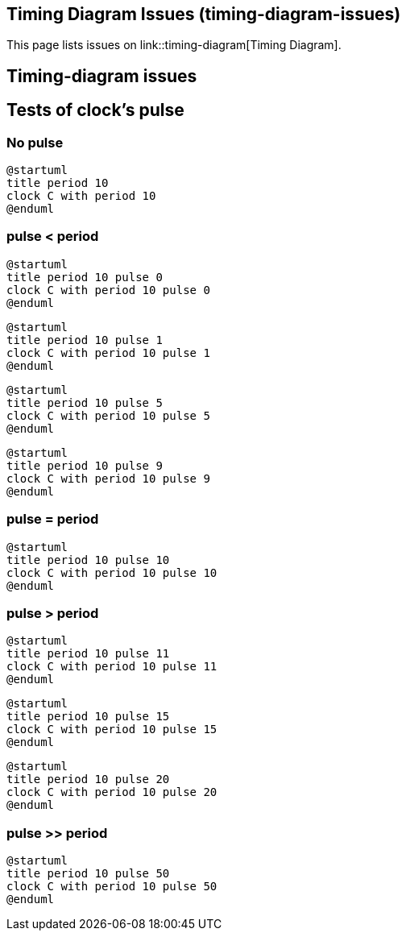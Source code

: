 == Timing Diagram Issues (timing-diagram-issues)

This page lists issues on link::timing-diagram[Timing Diagram].


== Timing-diagram issues


== Tests of clock's pulse

=== No pulse
[plantuml]
----
@startuml
title period 10
clock C with period 10
@enduml
----

=== pulse < period
[plantuml]
----
@startuml
title period 10 pulse 0
clock C with period 10 pulse 0
@enduml
----

[plantuml]
----
@startuml
title period 10 pulse 1
clock C with period 10 pulse 1
@enduml
----

[plantuml]
----
@startuml
title period 10 pulse 5
clock C with period 10 pulse 5
@enduml
----

[plantuml]
----
@startuml
title period 10 pulse 9
clock C with period 10 pulse 9
@enduml
----

=== pulse = period
[plantuml]
----
@startuml
title period 10 pulse 10
clock C with period 10 pulse 10
@enduml
----

=== pulse > period
[plantuml]
----
@startuml
title period 10 pulse 11
clock C with period 10 pulse 11
@enduml
----

[plantuml]
----
@startuml
title period 10 pulse 15
clock C with period 10 pulse 15
@enduml
----

[plantuml]
----
@startuml
title period 10 pulse 20
clock C with period 10 pulse 20
@enduml
----

=== pulse >> period
[plantuml]
----
@startuml
title period 10 pulse 50
clock C with period 10 pulse 50
@enduml
----


